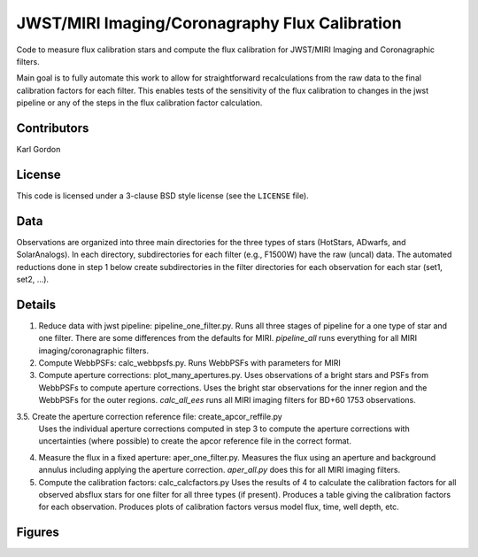 JWST/MIRI Imaging/Coronagraphy Flux Calibration
===============================================

Code to measure flux calibration stars and compute the
flux calibration for JWST/MIRI Imaging and Coronagraphic filters.

Main goal is to fully automate this work to allow for straightforward
recalculations from the raw data to the final calibration factors for each
filter.  This enables tests of the sensitivity of the flux calibration
to changes in the jwst pipeline or any of the steps in the flux calibration
factor calculation.

Contributors
------------
Karl Gordon

License
-------

This code is licensed under a 3-clause BSD style license (see the
``LICENSE`` file).

Data
----

Observations are organized into three main directories for the three types
of stars (HotStars, ADwarfs, and SolarAnalogs).  In each directory, subdirectories
for each filter (e.g., F1500W) have the raw (uncal) data.  The automated
reductions done in step 1 below create subdirectories in the filter directories
for each observation for each star (set1, set2, ...).

Details
-------

1. Reduce data with jwst pipeline: pipeline_one_filter.py.
   Runs all three stages of pipeline for a one type of star and one filter.
   There are some differences from the defaults for MIRI.
   `pipeline_all` runs everything for all MIRI imaging/coronagraphic filters.

2. Compute WebbPSFs: calc_webbpsfs.py.
   Runs WebbPSFs with parameters for MIRI

3. Compute aperture corrections: plot_many_apertures.py.
   Uses observations of a bright stars and PSFs from WebbPSFs to compute aperture
   corrections.  Uses the bright star observations for the inner region and
   the WebbPSFs for the outer regions.
   `calc_all_ees` runs all MIRI imaging filters for BD+60 1753 observations.

3.5. Create the aperture correction reference file: create_apcor_reffile.py
   Uses the individual aperture corrections computed in step 3 to compute the
   aperture corrections with uncertainties (where possible) to create the
   apcor reference file in the correct format.

4. Measure the flux in a fixed aperture: aper_one_filter.py.
   Measures the flux using an aperture and background annulus including applying
   the aperture correction.
   `aper_all.py` does this for all MIRI imaging filters.

5. Compute the calibration factors: calc_calcfactors.py
   Uses the results of 4 to calculate the calibration factors for all
   observed absflux stars for one filter for all three types (if present).
   Produces a table giving the calibration factors for each observation.
   Produces plots of calibration factors versus model flux, time, well depth,
   etc.

Figures
-------
